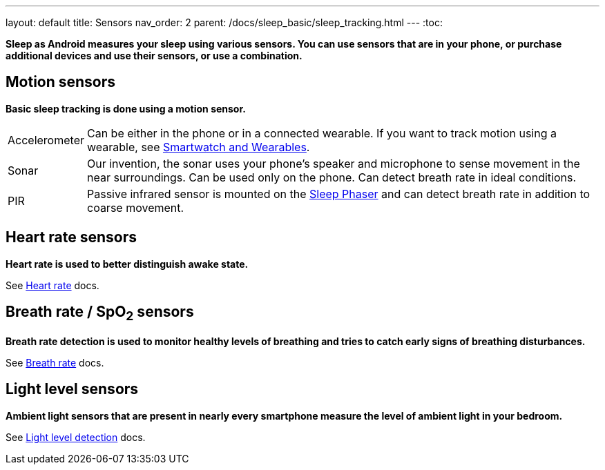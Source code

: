 ---
layout: default
title: Sensors
nav_order: 2
parent: /docs/sleep_basic/sleep_tracking.html
---
:toc:

*Sleep as Android measures your sleep using various sensors. You can use sensors that are in your phone, or purchase additional devices and use their sensors, or use a combination.*

== Motion sensors
*Basic sleep tracking is done using a motion sensor.*

[horizontal]
Accelerometer:: Can be either in the phone or in a connected wearable. If you want to track motion using a wearable, see <</docs/devices/smartwatch_wearables#,Smartwatch and Wearables>>.
Sonar[[sonar]]:: Our invention, the sonar uses your phone's speaker and microphone to sense movement in the near surroundings. Can be used only on the phone. Can detect breath rate in ideal conditions.
PIR:: Passive infrared sensor is mounted on the <</docs/devices/sleep_phaser#,Sleep Phaser>> and can detect breath rate in addition to coarse movement.

== Heart rate sensors
*Heart rate is used to better distinguish awake state.*

See <</docs/sleep_advanced/heart_rate#,Heart rate>> docs.

== Breath rate / SpO~2~ sensors
*Breath rate detection is used to monitor healthy levels of breathing and tries to catch early signs of breathing disturbances.*

See <</docs/sleep_advanced/breath_rate#,Breath rate>> docs.

== Light level sensors
*Ambient light sensors that are present in nearly every smartphone measure the level of ambient light in your bedroom.*

See <</docs/sleep_advanced/light_level#,Light level detection>> docs.
